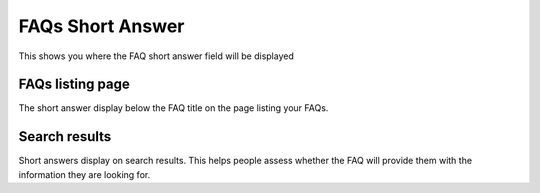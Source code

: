 FAQs Short Answer
=================

This shows you where the FAQ short answer field will be displayed

FAQs listing page
-----------------

.. image:: images/faqs-short-answer/faqs-listing-page.png
   :alt: 
   :height: 474px
   :width: 1022px
   :align: center


The short answer display below the FAQ title on the page listing your FAQs. 

Search results
--------------

.. image:: images/faqs-short-answer/search-results.png
   :alt: 
   :height: 518px
   :width: 844px
   :align: center


Short answers display on search results. This helps people assess whether the FAQ will provide them with the information they are looking for. 
